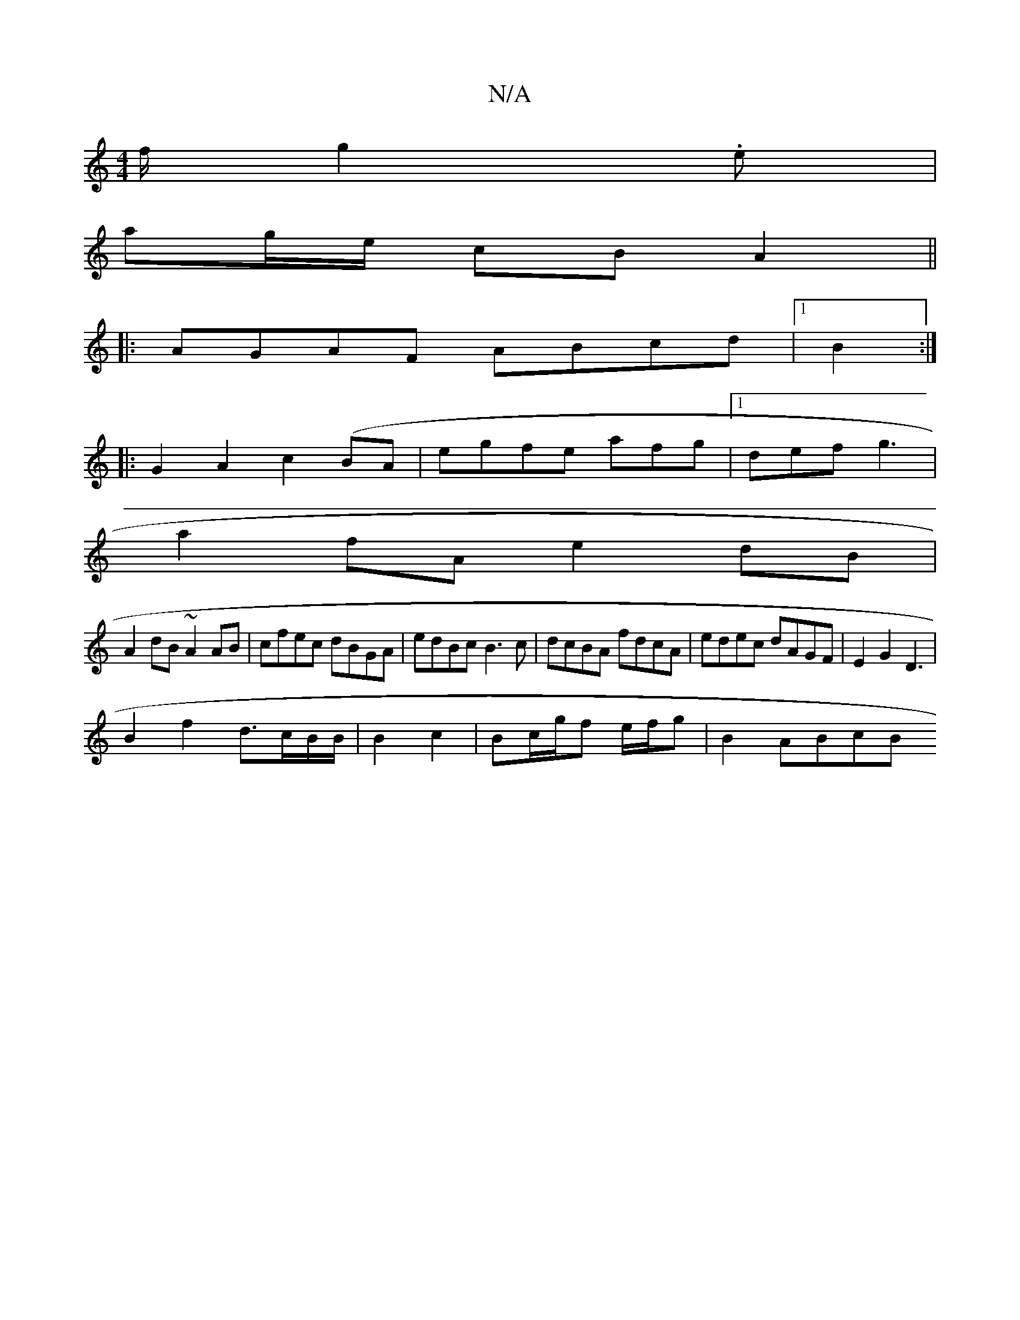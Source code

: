 X:1
T:N/A
M:4/4
R:N/A
K:Cmajor
/f/ g2.e |
ag/e/ cB A2 ||
|:AGAF ABcd|1 B2:|
|:G2A2c2(BA |egfe afg|[1 def g3|
a2 fA e2dB|
A2dB ~A2AB|cfec dBGA|edBc B3c | dcBA fdcA | edec dAGF|E2G2 D3|
B2f2 d3/c/B/B/ | B2 c2 | Bc/g/f e/f/g | B2 ABcB